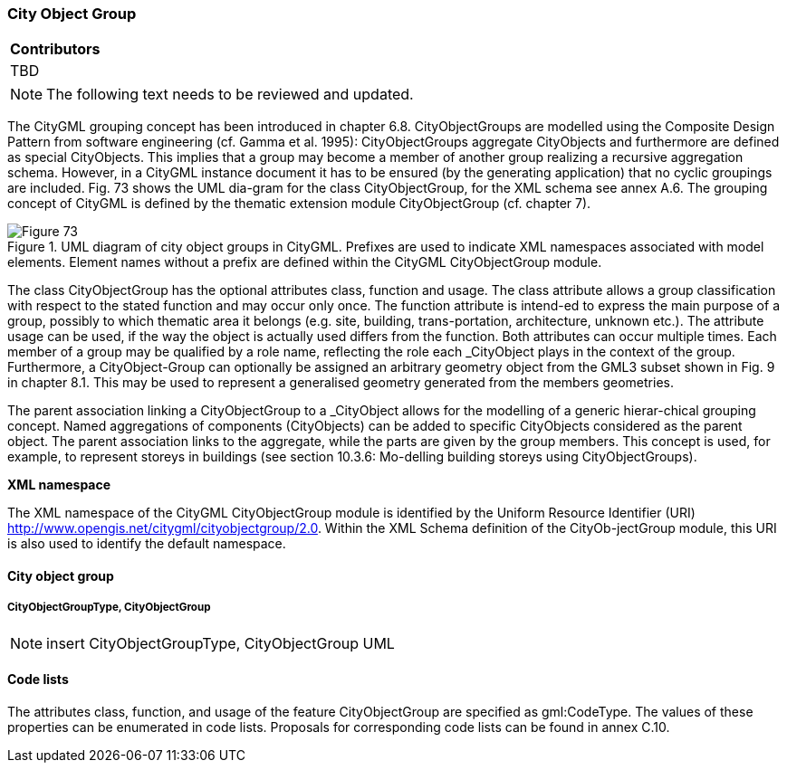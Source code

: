 [[ug_model_city-object-group_section]]
=== City Object Group

|===
^|*Contributors*
|TBD
|===

NOTE: The following text needs to be reviewed and updated.


The CityGML grouping concept has been introduced in chapter 6.8. CityObjectGroups are modelled using the Composite Design Pattern from software engineering (cf. Gamma et al. 1995): CityObjectGroups aggregate CityObjects and furthermore are defined as special CityObjects. This implies that a group may become a member of another group realizing a recursive aggregation schema. However, in a CityGML instance document it has to be ensured (by the generating application) that no cyclic groupings are included. Fig. 73 shows the UML dia-gram for the class CityObjectGroup, for the XML schema see annex A.6. The grouping concept of CityGML is defined by the thematic extension module CityObjectGroup (cf. chapter 7).

[[figure-73]]
.UML diagram of city object groups in CityGML. Prefixes are used to indicate XML namespaces associated with model elements. Element names without a prefix are defined within the CityGML CityObjectGroup module.
image::figures/Figure_73.png[]

The class CityObjectGroup has the optional attributes class, function and usage. The class attribute allows a group classification with respect to the stated function and may occur only once. The function attribute is intend-ed to express the main purpose of a group, possibly to which thematic area it belongs (e.g. site, building, trans-portation, architecture, unknown etc.). The attribute usage can be used, if the way the object is actually used differs from the function. Both attributes can occur multiple times. Each member of a group may be qualified by a role name, reflecting the role each _CityObject plays in the context of the group. Furthermore, a CityObject-Group can optionally be assigned an arbitrary geometry object from the GML3 subset shown in Fig. 9 in chapter 8.1. This may be used to represent a generalised geometry generated from the members geometries.

The parent association linking a CityObjectGroup to a _CityObject allows for the modelling of a generic hierar-chical grouping concept. Named aggregations of components (CityObjects) can be added to specific CityObjects considered as the parent object. The parent association links to the aggregate, while the parts are given by the group members. This concept is used, for example, to represent storeys in buildings (see section 10.3.6: Mo-delling building storeys using CityObjectGroups).

*XML namespace*

The XML namespace of the CityGML CityObjectGroup module is identified by the Uniform Resource Identifier (URI) http://www.opengis.net/citygml/cityobjectgroup/2.0. Within the XML Schema definition of the CityOb-jectGroup module, this URI is also used to identify the default namespace.

==== City object group

===== CityObjectGroupType, CityObjectGroup

NOTE: insert CityObjectGroupType, CityObjectGroup UML

==== Code lists

The attributes class, function, and usage of the feature CityObjectGroup are specified as gml:CodeType. The values of these properties can be enumerated in code lists. Proposals for corresponding code lists can be found in annex C.10.


